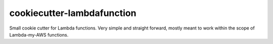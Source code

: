 cookiecutter-lambdafunction
===========================

Small cookie cutter for Lambda functions.
Very simple and straight forward, mostly meant to work within the scope of Lambda-my-AWS functions.


